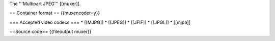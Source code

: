 The '''Multipart JPEG''' [[muxer]].

== Container format == {{muxencoder=y}}

=== Accepted video codecs === \* [[MJPG]] \* [[JPEG]] \* [[JFIF]] \*
[[JPGL]] \* [[mjpa]]

==Source code== {{fileoutput muxer}}
